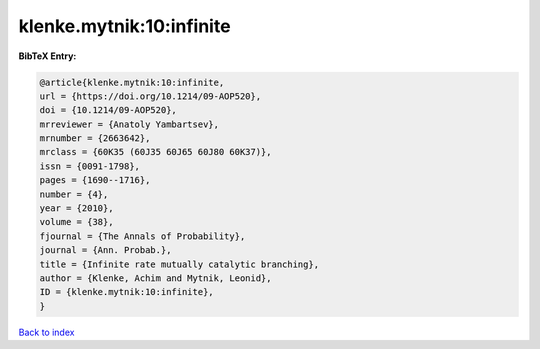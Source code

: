 klenke.mytnik:10:infinite
=========================

.. :cite:t:`klenke.mytnik:10:infinite`

.. bibliography:: ../../All.bib

**BibTeX Entry:**

.. code-block:: bibtex

   @article{klenke.mytnik:10:infinite,
   url = {https://doi.org/10.1214/09-AOP520},
   doi = {10.1214/09-AOP520},
   mrreviewer = {Anatoly Yambartsev},
   mrnumber = {2663642},
   mrclass = {60K35 (60J35 60J65 60J80 60K37)},
   issn = {0091-1798},
   pages = {1690--1716},
   number = {4},
   year = {2010},
   volume = {38},
   fjournal = {The Annals of Probability},
   journal = {Ann. Probab.},
   title = {Infinite rate mutually catalytic branching},
   author = {Klenke, Achim and Mytnik, Leonid},
   ID = {klenke.mytnik:10:infinite},
   }

`Back to index <../index>`_
